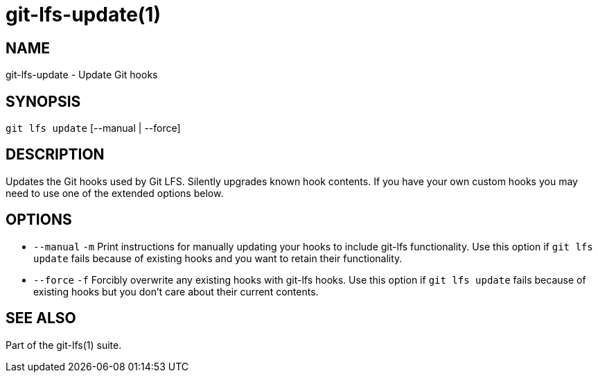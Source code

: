 = git-lfs-update(1)

== NAME

git-lfs-update - Update Git hooks

== SYNOPSIS

`git lfs update` [--manual | --force]

== DESCRIPTION

Updates the Git hooks used by Git LFS. Silently upgrades known hook
contents. If you have your own custom hooks you may need to use one of
the extended options below.

== OPTIONS

* `--manual` `-m` Print instructions for manually updating your hooks to
include git-lfs functionality. Use this option if `git lfs update` fails
because of existing hooks and you want to retain their functionality.
* `--force` `-f` Forcibly overwrite any existing hooks with git-lfs
hooks. Use this option if `git lfs update` fails because of existing
hooks but you don't care about their current contents.

== SEE ALSO

Part of the git-lfs(1) suite.
